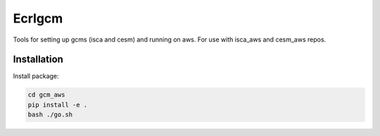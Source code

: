 *************
Ecrlgcm
*************
Tools for setting up gcms (isca and cesm) and running on aws. For use with
isca_aws and cesm_aws repos.

Installation
============

Install package:

.. code-block:: bash

    cd gcm_aws
    pip install -e .
    bash ./go.sh
